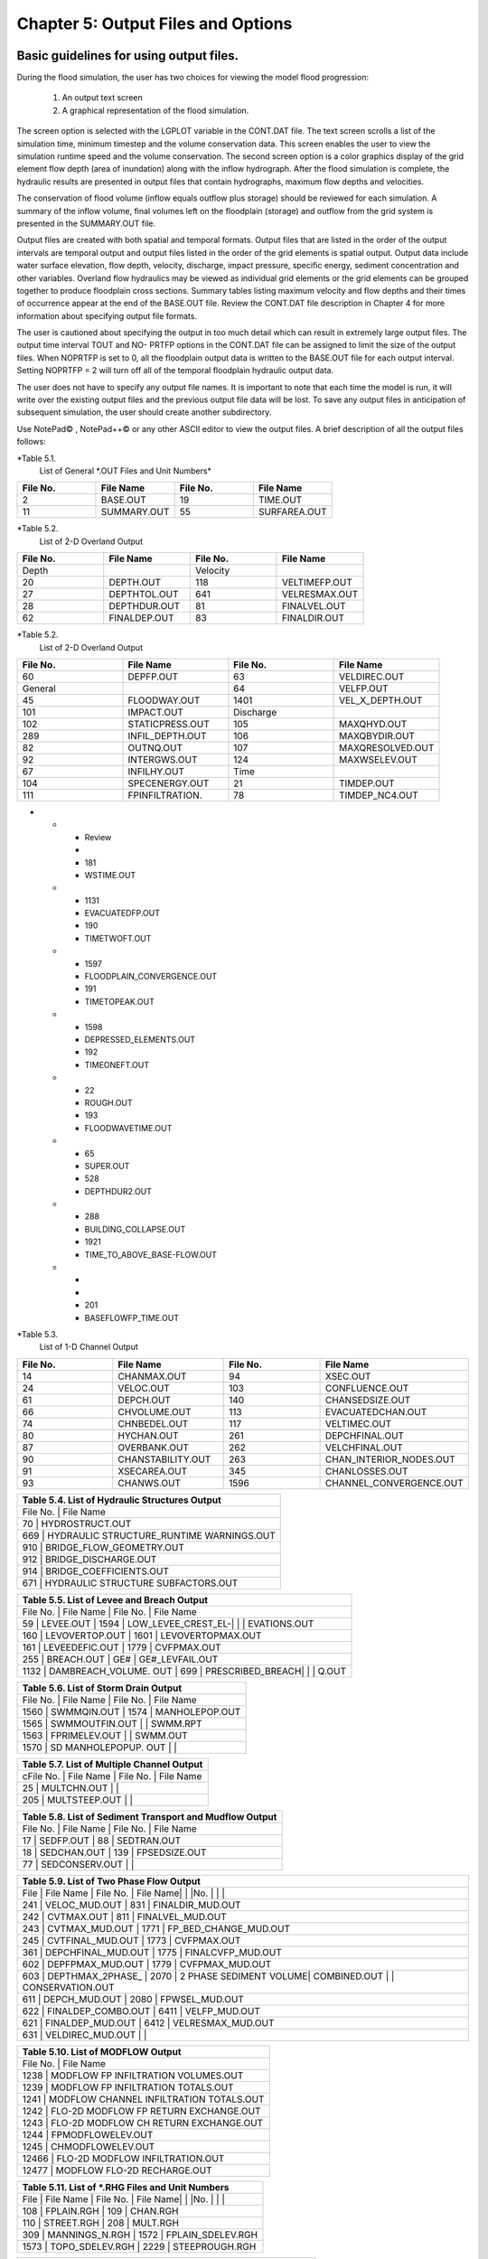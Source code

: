 .. vim: syntax=rst

Chapter 5: Output Files and Options
===================================

Basic guidelines for using output files.
--------------------------------------------

During the flood simulation, the user has two choices for viewing the model flood progression:

    1. An output text screen
    2. A graphical representation of the flood simulation.

The screen option is selected with the LGPLOT variable in the CONT.DAT file.
The text screen scrolls a list of the simulation time, minimum timestep and the volume conservation data.
This screen enables the user to view the simulation runtime speed and the volume conservation.
The second screen option is a color graphics display of the grid element flow depth (area of inundation) along with the inflow hydrograph.
After the flood simulation is complete, the hydraulic results are presented in output files that contain hydrographs, maximum flow depths and
velocities.

The conservation of flood volume (inflow equals outflow plus storage) should be reviewed for each simulation.
A summary of the inflow volume, final volumes left on the floodplain (storage) and outflow from the grid system is presented in the SUMMARY.OUT file.

Output files are created with both spatial and temporal formats.
Output files that are listed in the order of the output intervals are temporal output and output files listed in the order of the grid elements is
spatial output.
Output data include water surface elevation, flow depth, velocity, discharge, impact pressure, specific energy, sediment concentration and other
variables.
Overland flow hydraulics may be viewed as individual grid elements or the grid elements can be grouped together to produce floodplain cross sections.
Summary tables listing maximum velocity and flow depths and their times of occurrence appear at the end of the BASE.OUT file.
Review the CONT.DAT file description in Chapter 4 for more information about specifying output file formats.

The user is cautioned about specifying the output in too much detail which can result in extremely large output files.
The output time interval TOUT and NO- PRTFP options in the CONT.DAT file can be assigned to limit the size of the output files.
When NOPRTFP is set to 0, all the floodplain output data is written to the BASE.OUT file for each output interval.
Setting NOPRTFP = 2 will turn off all of the temporal floodplain hydraulic output data.

The user does not have to specify any output file names.
It is important to note that each time the model is run, it will write over the existing output files and the previous output file data will be lost.
To save any output files in anticipation of subsequent simulation, the user should create another subdirectory.

Use NotePad© , NotePad++© or any other ASCII editor to view the output files.
A brief description of all the output files follows:

*Table 5.1.
        List of General \*.OUT Files and Unit Numbers*

.. list-table::
   :widths: 25 25 25 25
   :header-rows: 0

   * - **File No.**
     - **File Name**
     - **File No.**
     - **File Name**

   * - 2
     - BASE.OUT
     - 19
     - TIME.OUT

   * - 11
     - SUMMARY.OUT
     - 55
     - SURFAREA.OUT

*Table 5.2.
        List of 2-D Overland Output

.. list-table::
   :widths: 25 25 25 25
   :header-rows: 0

   * - **File No.**
     - **File Name**
     - **File No.**
     - **File Name**

   * - Depth
     -
     - Velocity
     -

   * - 20
     - DEPTH.OUT
     - 118
     - VELTIMEFP.OUT

   * - 27
     - DEPTHTOL.OUT
     - 641
     - VELRESMAX.OUT

   * - 28
     - DEPTHDUR.OUT
     - 81
     - FINALVEL.OUT

   * - 62
     - FINALDEP.OUT
     - 83
     - FINALDIR.OUT

*Table 5.2.
        List of 2-D Overland Output

.. list-table::
   :widths: 25 25 25 25
   :header-rows: 0

   * - **File No.**
     - **File Name**
     - **File No.**
     - **File Name**

   * - 60
     - DEPFP.OUT
     - 63
     - VELDIREC.OUT

   * - General
     -
     - 64
     - VELFP.OUT

   * - 45
     - FLOODWAY.OUT
     - 1401
     - VEL_X_DEPTH.OUT

   * - 101
     - IMPACT.OUT
     - Discharge
     -

   * - 102
     - STATICPRESS.OUT
     - 105
     - MAXQHYD.OUT

   * - 289
     - INFIL_DEPTH.OUT
     - 106
     - MAXQBYDIR.OUT

   * - 82
     - OUTNQ.OUT
     - 107
     - MAXQRESOLVED.OUT

   * - 92
     - INTERGWS.OUT
     - 124
     - MAXWSELEV.OUT

   * - 67
     - INFILHY.OUT
     - Time
     -

   * - 104
     - SPECENERGY.OUT
     - 21
     - TIMDEP.OUT

   * - 111
     - FPINFILTRATION.
     - 78
     - TIMDEP_NC4.OUT
-

   * - Review
     -
     - 181
     - WSTIME.OUT

   * - 1131
     - EVACUATEDFP.OUT
     - 190
     - TIMETWOFT.OUT

   * - 1597
     - FLOODPLAIN_CONVERGENCE.OUT
     - 191
     - TIMETOPEAK.OUT

   * - 1598
     - DEPRESSED_ELEMENTS.OUT
     - 192
     - TIMEONEFT.OUT

   * - 22
     - ROUGH.OUT
     - 193
     - FLOODWAVETIME.OUT

   * - 65
     - SUPER.OUT
     - 528
     - DEPTHDUR2.OUT

   * - 288
     - BUILDING_COLLAPSE.OUT
     - 1921
     - TIME_TO_ABOVE_BASE-FLOW.OUT

   * -
     -
     - 201
     - BASEFLOWFP_TIME.OUT

*Table 5.3.
        List of 1-D Channel Output

.. list-table::
   :widths: 25 25 25 25
   :header-rows: 0

   * - **File No.**
     - **File Name**
     - **File No.**
     - **File Name**

   * - 14
     - CHANMAX.OUT
     - 94
     - XSEC.OUT

   * - 24
     - VELOC.OUT
     - 103
     - CONFLUENCE.OUT

   * - 61
     - DEPCH.OUT
     - 140
     - CHANSEDSIZE.OUT

   * - 66
     - CHVOLUME.OUT
     - 113
     - EVACUATEDCHAN.OUT

   * - 74
     - CHNBEDEL.OUT
     - 117
     - VELTIMEC.OUT

   * - 80
     - HYCHAN.OUT
     - 261
     - DEPCHFINAL.OUT

   * - 87
     - OVERBANK.OUT
     - 262
     - VELCHFINAL.OUT

   * - 90
     - CHANSTABILITY.OUT
     - 263
     - CHAN_INTERIOR\_NODES.OUT

   * - 91
     - XSECAREA.OUT
     - 345
     - CHANLOSSES.OUT

   * - 93
     - CHANWS.OUT
     - 1596
     - CHANNEL_CONVERGENCE.OUT


.. list-table::
   :widths: 100
   :header-rows: 0


   * - **Table 5.4.
       List of Hydraulic Structures Output**

   * - File No.
       |    File Name

   * - 70                               |    HYDROSTRUCT.OUT

   * - 669                              |    HYDRAULIC STRUCTURE_RUNTIME WARNINGS.OUT

   * - 910                              |    BRIDGE_FLOW_GEOMETRY.OUT

   * - 912                              |    BRIDGE_DISCHARGE.OUT

   * - 914                              |    BRIDGE_COEFFICIENTS.OUT

   * - 671                              |    HYDRAULIC STRUCTURE SUBFACTORS.OUT


.. list-table::
   :widths: 100
   :header-rows: 0


   * - **Table 5.5.
       List of Levee and Breach Output**

   * - File No.
       |    File Name             |    File No.
       |    File Name

   * - 59              |    LEVEE.OUT             |    1594            |    LOW_LEVEE_CREST_EL-|                          |                    |
       EVATIONS.OUT

   * - 160             |    LEVOVERTOP.OUT        |    1601            |    LEVOVERTOPMAX.OUT

   * - 161             |    LEVEEDEFIC.OUT        |    1779            |    CVFPMAX.OUT

   * - 255             |    BREACH.OUT            |    GE#             |    GE#_LEVFAIL.OUT

   * - 1132            |    DAMBREACH_VOLUME.
       OUT |    699             |    PRESCRIBED_BREACH|                          |                    |    Q.OUT


.. list-table::
   :widths: 100
   :header-rows: 0


   * - **Table 5.6.
       List of Storm Drain Output**

   * - File No.
       |    File Name             |    File No.
       |    File Name

   * - 1560            |    SWMMQIN.OUT           |    1574            |    MANHOLEPOP.OUT

   * - 1565            |    SWMMOUTFIN.OUT        |                    |    SWMM.RPT

   * - 1563            |    FPRIMELEV.OUT         |                    |    SWMM.OUT

   * - 1570            |    SD MANHOLEPOPUP.
       OUT  |                    |


.. list-table::
   :widths: 100
   :header-rows: 0


   * - **Table 5.7.
       List of Multiple Channel Output**

   * - cFile No.
       |    File Name             |    File No.
       |    File Name

   * - 25              |    MULTCHN.OUT           |                    |

   * - 205             |    MULTSTEEP.OUT         |                    |


.. list-table::
   :widths: 100
   :header-rows: 0


   * - **Table 5.8.
       List of Sediment Transport and Mudflow Output**

   * - File No.
       |    File Name             |    File No.
       |    File Name

   * - 17              |    SEDFP.OUT             |    88              |    SEDTRAN.OUT

   * - 18              |    SEDCHAN.OUT           |    139             |    FPSEDSIZE.OUT

   * - 77              |    SEDCONSERV.OUT        |                    |


.. list-table::
   :widths: 100
   :header-rows: 0


   * - **Table 5.9.
       List of Two Phase Flow Output**

   * - File            |    File Name             |    File No.
       |    File Name|                          |                    |No.
       |                          |                    |

   * - 241             |    VELOC_MUD.OUT         |    831             |    FINALDIR_MUD.OUT

   * - 242             |    CVTMAX.OUT            |    811             |    FINALVEL_MUD.OUT

   * - 243             |    CVTMAX_MUD.OUT        |    1771            |    FP_BED_CHANGE_MUD.OUT

   * - 245             |    CVTFINAL_MUD.OUT      |    1773            |    CVFPMAX.OUT

   * - 361             |    DEPCHFINAL_MUD.OUT    |    1775            |    FINALCVFP_MUD.OUT

   * - 602             |    DEPFPMAX_MUD.OUT      |    1779            |    CVFPMAX_MUD.OUT

   * - 603             |    DEPTHMAX_2PHASE\_     |    2070            |    2 PHASE SEDIMENT VOLUME|    COMBINED.OUT          |                    |
       CONSERVATION.OUT

   * - 611             |    DEPCH_MUD.OUT         |    2080            |    FPWSEL_MUD.OUT

   * - 622             |    FINALDEP_COMBO.OUT    |    6411            |    VELFP_MUD.OUT

   * - 621             |    FINALDEP_MUD.OUT      |    6412            |    VELRESMAX_MUD.OUT

   * - 631             |    VELDIREC_MUD.OUT      |                    |


.. list-table::
   :widths: 100
   :header-rows: 0


   * - **Table 5.10.
       List of MODFLOW Output**

   * - File No.
       |    File Name

   * - 1238                             |    MODFLOW FP INFILTRATION VOLUMES.OUT

   * - 1239                             |    MODFLOW FP INFILTRATION TOTALS.OUT

   * - 1241                             |    MODFLOW CHANNEL INFILTRATION TOTALS.OUT

   * - 1242                             |    FLO-2D MODFLOW FP RETURN EXCHANGE.OUT

   * - 1243                             |    FLO-2D MODFLOW CH RETURN EXCHANGE.OUT

   * - 1244                             |    FPMODFLOWELEV.OUT

   * - 1245                             |    CHMODFLOWELEV.OUT

   * - 12466                            |    FLO-2D MODFLOW INFILTRATION.OUT

   * - 12477                            |    MODFLOW FLO-2D RECHARGE.OUT


.. list-table::
   :widths: 100
   :header-rows: 0


   * - **Table 5.11.
       List of \*.RHG Files and Unit Numbers**

   * - File            |    File Name             |    File No.
       |    File Name|                          |                    |No.
       |                          |                    |

   * - 108             |    FPLAIN.RGH            |    109             |    CHAN.RGH

   * - 110             |    STREET.RGH            |    208             |    MULT.RGH

   * - 309             |    MANNINGS_N.RGH        |    1572            |    FPLAIN_SDELEV.RGH

   * - 1573            |    TOPO_SDELEV.RGH       |    2229            |    STEEPROUGH.RGH


.. list-table::
   :widths: 100
   :header-rows: 0


   * - **Table 5.12.
       List of Batch Files and Unit Numbers**

   * - File            |    File Name              |    File            |    File Name|                           |                    |No.
       |                           |    No.
       |

   * - 195             |    DEPFP_ANTERIOR.OUT     |    213             |    DIFF_VELOC.OUT

   * - 196             |    DIFF_DEPFP.OUT         |    214             |    VELTIMEFP_ANTERIOR.OUT

   * - 197             |    FINALDEP_ANTERIOR.OUT  |    215             |    DIFF_VELTIMEFP.OUT

   * - 198             |    DIFF_FINALDEP.OUT      |    216             |    VELTIMEC_ANTERIOR.OUT

   * - 199             |    ENDRUNBATCHTEST.OUT    |    217             |    DIFF_VELTIMEC.OUT

   * - 206             |    VELFP_ANTERIOR.OUT     |    218             |    DEPCH_ANTERIOR.OUT

   * - 207             |    DIFF_VELFP.OUT         |    219             |    DIFF_DEPCH.OUT

   * - 209             |    DEPTH_ANTERIOR.OUT     |    220             |    DEPCHFINAL_ANTERIOR.OUT

   * - 210             |    DIFF_DEPTH.OUT         |    221             |    DIFF_DEPCHFINAL.OUT

   * - 212             |    VELOC_ANTERIOR.OUT     |                    |


.. list-table::
   :widths: 100
   :header-rows: 0


   * - **Table 5.13.
       List of \*.TMP Files and Unit Numbers**

   * - File            |    File Name              |    File No.
       |    File Name|                           |                    |No.
       |                           |                    |

   * - 8                  | CHMAX2.TMP                | 112                | OUTNQMAX.TMP

   * - 12              |    OUTNQ.TMP              |    122             |    HYSTREET.TMP

   * - 13              |    HYCHAN.TMP             |    159             |    LEVOVERTOP.TMP

   * - 15              |    HYCROSS.TMP            |    254             |    BREACH.TMP

   * - 16              |    CROSSQ.TMP             |    1561            |    SWMMQIN.TMP

   * - 71              |    HYDROSTRUCT.TMP        |    1566            |    SWMMOUTFIN.TMP

   * - 76              |    OUTNQ2.TMP             |                    |


2 PHASE SEDIMENT VOLUME CONSERVATION.OUT

Summary of the final disposition of the sediment volume.

BASE.OUT

BASE.OUT is an all-inclusive output file.
At the beginning of the file, the inflow hydrographs are printed, then the time dependent output data follows.

For each specified time output interval, the flow depth, velocity, water sur- face elevation and discharge for either the channel or the floodplain
grid elements can be written.

The outflow from the boundary grid elements is listed at the end of the time interval.

After the final time output interval, a summary of all the grid elements maximum depths, water surface elevations, velocities and the time of
occurrence of the maximum values is printed.

Finally, a summary table of the inflow, outflow and storage volumes at the end of the file allows the user to review the conservation of mass and the
ultimate disposition of all the water and sediment.

For convenience, this conservation table is also written to a separate output file named SUMMARY.OUT that is more complete.

There is so much output data in the BASE.OUT file that the user is encouraged to avoid generating this file.
All of the text output in this file is provided in individual ASCII xyz output files for plotting purposes and the user will probably have little
interest in the BASE.OUT format of the floodplain hydraulics for the individual grid elements.

This output file can become large and it takes too long to write to it for models with 500,000 grid elements or more.
Set NOPRTFP = 2 and it will not be created.

· If NOPRTFP = 0, all the BASE.OUT floodplain flow data is reported.

· If NOPRTFP = 1, the BASE.OUT floodplain outflow data is not reported.

· If NOPRTFP = 2, the entire file is not created.

· If NOPRTFP = 3, only floodplain outflow data is repIf NOPRTFP = 3, only floodplain outflow data is reported to the BASE.OUT file.

BASEFLOWFP_TIME.OUT

This file provides an option to report the time when the discharge exceeds the floodplain base flow has been implemented.
The BASEFLOWFP\_ TIME.OUT file reports the following data.

· Grid

· Xcoord

· Ycoord

· Time to above baseflow (hrs)

With this output file from a second simulation, the arrival time of an over- land floodwave overtaking a base flow is reported.
A similar option was coded for channel base flow (uses a B-line with the baseflow in CHAN.
DAT on a channel segment basis).
The IFLOODWAVE switch is not necessary for reporting the time when the discharge exceeds the channel baseflow.
The reporting is activated by the CHAN.DAT B-line.

The floodplain time above baseflow reporting option requires 2 two simulations: 1) Set IFLOODWAVE = 0 in CONT.DAT and prepare INFLOW.
DAT with only the base flow hydrographs and run the model.
2) Set IF- LOODWAVE = 2 and swap out the INFLOW.DAT file with the flood hydrograph (such as a dam breach hydrograph) and run the model a second time
to generate the BASEFLOWFP_TIME.OUT file.

BATCH COMPARISON FILES

Running the batch processor will execute many projects in series and perform automatic comparisons of the output data from previous runs.
The following files represent the comparison dataset.

· DEPFP_ANTERIOR.OUT

· DIFF_DEPFP.OUT

· FINALDEP_ANTERIOR.OUT

· DIFF_FINALDEP.OUT

· ENDRUNBATCHTEST.OUT

· VELFP_ANTERIOR.OUT

· DIFF_VELFP.OUT

· DEPTH_ANTERIOR.OUT

· DIFF_DEPTH.OUT

· VELOC_ANTERIOR.OUT

· DIFF_VELOC.O

· DIFF_DEPTH.OUT

· · VELOC_ANTERIOR.OUT

· · DIFF_VELOC.OUT

· VELTIMEFP_ANTERIOR.OUT

· DIFF_VELTIMEFP.OUT

· VELTIMEC_ANTERIOR.OUT

· DIFF_VELTIMEC.OUT

· DEPCH_ANTERIOR.OUT

· DIFF_DEPCH.OUT

· DEPCHFINAL_ANTERIOR.OUT

· DIFF_DEPCHFINAL.OUT

BINARY FILES

The following binary backup files are generated when IBACKUP = 1.
These files can be used to restart model after termination (either interrupted simulation or end of the simulation).

· CHANBINARY.OUT

· CROSSBINARY.OUT

· FPLAINBINARY.OUT

· HYSTRUCBINARY.OUT

· SEDBINARY.OUT

· STREETBINARY.OUT

· VOLUMEBINARY.OUT

· XSECSEDBINARY.OUT

BREACH.OUT

This file is generated when the erosion breach routine is activated for dams or levees.
The output is listed by grid element number with singular and tabular results.
The initial and peak discharge is reported for each grid element and the time each occurred.
The failure node, direction, start time, start discharge, peak discharge, and peak time are reported on lines 2 and 3.
This is followed by the tabular data.

The tabular data is reported for the breach discharge as follows:

· Time (hrs) - simulation time output

· Direction - breach direction 1-8 grid element directions

· Breach Q - total discharge through the breach and the end of the interval (cfs or cms)

· Sediment discharge - total sediment through the breach at the end of the interval (cfs or cms)

· Sediment concentration - concentration of sediment in the breach

· Bottom width - breach width at the bottom of the dam or levee at the output interval (ft or m)

· Top width - breach width at the top of the dam or levee at the output interval (ft or m)

· Breach elevalevee at the output interval (ft or m)

· Breach elevation - elevation of the bottom of the breach at the output interval (ft or m)

BRIDGE_COEFFICIENTS.OUT

This file has the various discharge coefficients that are selected or computed.

· Time

· Inflow node

· COEFFREEB(JB)

· COEFFPRIME(JB)

· KFB(JB)

· KWWB(JB)

· KPHIB(JB)

· KYB(JB)

· KXB(JB)

· KJB(JB)

BRIDGE_DISCHARGE.OUT

Bridge component output file.

· Time

· Inflow node

· Free surface Q (cfs or cms)

· Orifice flow Q (cfs or cms)

· Orifice and deck weir flow Q (cfs or cms)

BRIDGE_FLOW_GEOMETRY.OUT

Bridge flow area, wetted perimeter, and top width of the bridge cross sections.

· US flow area (ft2 or m2)

· US wetted perimeter (ft or m)

· US topwidth (ft or m)

· BR flow area (ft2 or m2)

· BR wetted perimeter (ft or m)

· BR topwidth (ft or m)

· DS flow area (ft2 or m2)

· DS wetted perimeter (ft or m)

· DS topwidth (ft or m)

BUILDING_COLLAPSE.OUT

This file lists the grid elements with full or partial ARF values that will be reset to 0.0 during the model run to simulate the collapse and removal
of buildings.
This occurs because the flood depth and velocity exceed the building collapse criteria.
The following tabular data is printed:

· Grid element

· Time

· Velocity - velocity at the time of collapse (fps or mps)

· Depth - depth at the time of collapse (ft or m)

· Minimum collapse depth based on the velocity (ft or m)

CHAN_INTERIOR_NODES.OUT

A list of all the grid elements between the channel bank elements representing the interior of the 1-D channel are listed in this file.
These elements should reflecting the channel maximum depth when plotting maximum channel depths in FLO-2D MapCrafter.
The channel bank elements are not included in this file.

CHANBANKEL.CHK

This file reports the difference between the channel bank elevation and the grid element elevation for each assigned bank elements.
If the bank elevation difference exceeds the specified criteria, the floodplain elevation will be reset to channel bank elevation at runtime.
This assumes that the surveyed bank elevation is more accurate than the interpolated floodplain elevation.
The bank elevation difference criteria is:

· Channel grid element

· Xcoord

· Ycoord

· Bank elevation (ft or m)

· Floodplain elevation (ft or m)

· Difference (ft or m)

Channel bank elevation is different from the floodplain elevation by 1 ft or more.

If the slope associated with the bank elevation difference based on the grid element side width is greater than 0.01 (1%)

CHANMAX.OUT

The maximum discharge and stage for each channel element and the corresponding time of occurrence is written to this file.
This file is useful for finding channel cross sections that might be surging.
If the timing if the maximum values do not correspond with the peak discharge, the channel element may be surging.
The following columns are written:

· Node

· Max Q - Maximum discharge for channel element (cfs or cms)

· Time - Time of Qmax

· Max Stage - Maximum stage for channel element (ft or m)

· Time - Time of max stage

CHANNEL.CHK

When the channel cross section width exceeds the grid element width, the cross section needs to extend into 1 or more neighboring elements.
When the channel surface area is 0.95 times the floodplain surface area the channel needs to extend into 1 or more neighboring elements.
This file lists the necessary extensions.

If a channel right bank is placed on an interior channel element, this file lists the bank that needs to be repositioned.

The file lists any channel / levee conflicts that may need to be fixed.

If the channel cross section is R, T or V (non-natural cross sections) and the channel is extended to more than one grid element and the bank
elevations are not assigned in CHAN.DAT.
This file lists the difference between the right and left channel bank elevations based on the floodplain elevations in two different bank elements.

CHAN.RGH

CHAN.RGH is a duplicate file of the CHAN.DAT file with the updated Manning’s n-value changes that were reported in the ROUGH.OUT file.
The maximum and final Manning’s n-value changes are listed in the ROUGH.OUT file.
To accept the changes to Manning’s n-values, CHAN.
RGH can be renamed to replace CHAN.DAT for the next FLO-2D flood simulation.
This automates the spatial adjustment of n-values for channel elements that exceed the limiting Froude number.

CHANNEL_CONVERGENCE.OUT

This file lists the channel elements that failed to converge in three passes of the routing algorithm.
The solution is then based on the diffusive wave for that element and timestep only.
The output files reports:

· Time - time of failed convergence

· Grid element

· Depth - depth at time of failed convergence (ft or m)

· Velocity - various velocity terms in the solution algorithm (fps or mps)

CHANSEDSIZE.OUT

The initial and final sediment size distribution by channel element is written to this file.

.

CHANSTABILTY.OUT

This output file lists the channel grid elements that experienced significant gains or losses of flow volume (0.1 af or 100 m3).
These channel grid elements may have volume conservation stability problems that could be related to surging, poorly matched roughness, slope and
cross section geometry or abrupt changes in cross section geometry.
When the channel volume conservation for a simulation is not satisfactory, review this output file.

CHANWS.OUT

This output file lists channel grid element, x-coordinate, y-coordinate and maximum channel water surface elevation.

· Grid

· Xcoord

· Ycoord

· Water surface elevation (ft or m)

CHMODFLOWELEV.OUT

Comparison between channel cross section cell elevation and MODFLOW grid elevation.

· Grid element

· Channel bed elevation (ft or m)

· Modflow column

· Modflow row

· Modflow bed elevation (ft or m)

· Elevation difference (ft or m)

CHNBEDEL.OUT

The channel grid element number and the final channel bed elevation are presented in this file.

· Grid element

· Elevation - final bed elevation (ft or m)

CHVOLUME.OUT

The channel volume distribution is listed in this output file including channel inflow, channel outflow, overbank flow, return flow from the flood-
plain, infiltration, channel storage and storm drain return flow.
Review this file along with the SUMMARY.OUT to determine if the channel flow volume is being conserved.

· Time

· Inflow and rain - (acre ft or cm)

· Channel storage -Time

· Inflow and rain - (acre ft or cm)

· Channel storage - (acre ft or cm)

· Channel outflow - (acre ft or cm)

· Overbank outflow - (acre ft or cm)

· Return inflow - (acre ft or cm)

· Infiltration - (acre ft or cm)

· Evaporation - (acre ft or cm)

· Outflow to storm drain - (acre ft or cm)

· Inflow from storm drain - (acre ft or cm)

· Volume conservation - (acre ft or cm)

CONFLUENCE.OUT

This file lists the channel elements that constitute a confluence as defined by having three or more channel elements contiguous to a given channel
element.

CROSSMAX.OUT

When the floodplain cross section analysis is requested by creating the FPX- SEC.DAT file, the CROSSMAX.OUT is created.
This file lists the maxi- mum discharge, maximum flow depth and time of occurrence for each grid element specified in the cross section analysis.
It also list the total volume in acre-ft for each cell.

CROSSQ.OUT

This file contains the grid element hydrographs for each of the floodplain elements in the cross section.
The time and discharge are listed for each output interval.

· Time

· Discharge - hydrograph for grid element (cfs or cms)

CVFPMAX.OUT

This file contains the floodplain fluid maximum sediment concentration by volume.

· Grid element

· x-coord

· y-coord

· FP fluid max sediment concentration

· Time of FP fluid max concentration

CVFPMAX_MUD.OUT

This file contains the floodplain mudflow maximum sediment concentration by volume.

· Grid element

· x-coord

· y-coord

· FP mudflow max concentration

CVTFINAL_MUD.OUT

This file contains the floodplain final mudflow sediment concentration by volume.

· Grid element

· x-coord

· y-coord

· FP final mudflow concentration

CVTMAX.OUT

This file contains the channel fluid maximum sediment concentration by volume.

· Grid element

· x-coord

· y-coord

· Channel fluid max concentration

CVTMAX_MUD.OUT

This file contains the channel mudflow maximum sediment concentration by volume.

· Grid element

· x-coord

· y-coord

· channel mudflow max concentration

DAMBREACH_VOLUME.OUT

This file reports the cumulative dam breach volume in acre-ft or cubic meters by output interval.

· Time (hrs)

· Cumulative volume sediment (af or cm)

· Cumulative volume water (af or cm)

If MUD = 2 in CONT.DAT, these three lines are written at the end of the file.

Data Input

Total sediment volume through the breach (af or cm) Sediment volume left in reservoir (af or cm)

Total sediment volume (af or cm)

DEBUG.CHK

An internal file for programmer debugging.
If this file is present, the user has access to the flopro.exe in debug mode.
Do not use this engine without instructions from developers.

DEBUGXX.OUT

This file reports all data related bugs and conflicts with an error code, grid element and a description of the error, warning or conflict.
It is imported by QGIS FLO-2D Plugin so users can visualize data error locations.

DEPRESSED_ELEMENTS.OUT

This file is generated at the end of the data input at runtime.
Every grid element elevation is checked with its neighbors’ elevations to see if it is de- pressed below the minimum difference of the DEPRESSDEPTH
variable in CONT.DAT and if so, it is listed in this file.
A value of DEPRESS- DEPTH = 3.0 ft is suggested which will help identify artificial ponded flow conditions.
This depth will ignore minor small depression elements which can fill and overview.

· Grid element

· Minimum elevation difference - lowest elevation difference between this element and its neighbors.
(ft or m)

Flow Depth Output Files

A series of files are created by FLO-2D in the format: grid element number, x- and y-coordinates, and the maximum flow depth.
These files can be viewed with FLO-2D MapCrafter, MAXPLOT or programs or they can be imported to a CADD or GIS program to create maximum flood depth
contours.
The following output files are created:

CHNBEDEL.OUT - Channel bed elevations DEPCH.OUT - Maximum channel flow depths DEPCHFINAL.OUT - Final channel flow depths DEPFP.OUT - Maximum
floodplain flow depths

DEPTH.OUT - Maximum combined channel/floodplain flow depths DEPTHMAX_2PHASE_COMBINED.OUT - Maximum flow depth of the combined two phase fluid and
mudflows depth (added together).

DEPTHTOL.OUT - Maximum combined channel and floodplain flow depths greater than the TOL value.
Values less than the TOL value are set to zero.
This file has the following format: x- and y- coordinates, and maxi- mum flow depth.
No grid element numbers are included.

FINALDEP.OUT - Final floodplain flow depths.

· Grid or Channel Left Bank Element

· Xcoord

· Ycoord

· Variable

Flow Depth Output Files for TWO-PHASE modeling.

DEPCH_COMBO.OUT - Combined channel fluid and mudflow maxi- mum flow depths.
Channel fluid or mudflow max depth (whichever is greater).

DEPCH_MUD.OUT - Channel maximum mudflow depth.
DEPCHFINAL_MUD.OUT - Channel final mudflow depth.
DEPFPMAX_MUD.OUT - Floodplain maximum mudflow depth.
FINALDEP_COMBO.OUT - Combined floodplain fluid and mudflow maximum flow depths.
Floodplain fluid or mudflow max depth (whichever is greater).

FINDALDEP_MUD.OUT - Floodplain final mudflow depth.

For each file, only the Grid element number, coordinates and variables are

listed.

· Grid or Channel Left Bank Element

· Xcoord

· Ycoord

· Variable

DEPTHDUR.OUT and DEPTHDUR2.OUT

DEPTHDUR.OUT contains the floodplain inundation duration data including the grid element number, grid element x- and y-coordinates and duration of
inundation in hours.
The selected depth of inundation for which the duration (hrs) is computed is listed at the top of the file.
DEP- THDUR2.OUT is identical to DEPTHDUR.OUT except for a hardwired depth of 2 ft.

· Grid

· Xcoord

· Ycoord

· Time

ERROR.CHK

The ERROR.CHK file contains data input error and warning messages and some runtime error messages.
The backup data files (\*.BAC) can be re- viewed with this file to determine if the input data is being read properly at runtime.
When a simulation terminates immediately after being started, check this file first for data input errors.
This file is defined in more detail in the troubleshooting section chapter 7.

EVACUATEDCHAN.OUT

The channel elements that experience a complete evacuation of the channel volume are listed in this output file.
The channel elements in this file should be cross-correlated with those listed in TIME.OUT and VEL- TIMEC.OUT files.

· Element

· Number of evacuations

EVACUATEDFP.OUT

The floodplain elements that experience a complete evacuation of the flood- plain volume are listed in this output file.
The floodplain elements in this file should be cross-correlated with those preeminently listed in TIME.
OUT and VELTIMEFP.OUT files.

· Element

· Number of evacuations

FINALCVFP_MUD.OUT

This file contains the final floodplain mudflow sediment concentration by volume.

· Grid

· Xcoord

· Ycoord

· Floodplain final mudflow max concentration.

FLO-2D MODFLOW CH RETURN EXCHANGE.OUT

Exchanged volume and corrected water surface elevation calculated based on the MODFLOW volume returning to surface for CH cells.

· Time

· Grid element

· CH grid element

· CH depth (ft or m)

· Water exchange · · · CH CH grid element

· CH depth (ft or m)

· Water exchange volume (ft3 or m3)

· Grid area (ft2 or m2)

· Groundwater volume to surface (ft3 or m3)

· Column

· Row

· Ground water depth (ft or m)

· Added depth to CH bed elevation (ft or m)

FLO-2D MODFLOW FP RETURN EXCHANGE.OUT

Exchanged volume and corrected water surface elevation calculated based on the MODFLOW volume returning to surface for FP cells.

· Time

· Grid element

· Surface depth (ft or m)

· Corrected surface depth (ft or m)

· Grid area (ft2 or m2)

· Groundwater volume to surface (ft3 or m3)

· Column

· Row

· Ground water depth above surface depth (ft or m)

FLOODPLAIN_CONVERGENCE.OUT

This file lists the floodplain elements that failed to converge in three passes of the routing algorithm.
The solution is then based on the diffusive wave for that element and timestep only.
The output files reports:

· Time - time of failed convergence

· Grid element

· Depth - depth at time of failed convergence (ft or m)

· Velocity - various velocity terms in the solution algorithm (fps or mps)

FLOODWAVETIME.OUT

This file has contains the following output:

Node X-coord Y-coord Floodwave Arrival Time Flood Time Peak Time Deflood Time Max WS

Each grid element is assigned a specific value of the above parameters at the end of the simulation.
The maximum values are tracked during the simulation on a computational timestep basis.
The following parameter definitions are used:

· Floodwave Arrival Time: Time in hours from when the breach discharge exceeds 0.01 cfs or cms to when the floodplain grid element flow depth exceeds
1 ft or 0.3 m.
If the grid element has

a channel assignment, the time when the channel flow depth be- comes one foot higher than the base flow (when breach discharge

> 0.01 cfs or cms) is reported.

· Flood Time: Time (hours) from when the breach discharge exceeds 0.01 (cfs or cms) to when a given grid element flow depth exceeds 2.0 ft or 0.67 m
on the floodplain.
If the grid element has a channel assignment, the time to when the flow exceeds the lowest top of bank is reported.

· Peak Time: Time (hours) from when the breach discharge exceeds 0.01 (cfs or cms) to when a given grid element flow depth reaches a maximum depth.
If the grid element has a channel assignment, the time to when the channel flow reaches a maximum depth is reported.

· Deflood Time: The time elapsed from the initial failure of the dam until the grid element returns to its pre-flood water elevation (0.1ft) prior to
failure.
The dam breach initialization is based on the first incremental change in flow depth greater than the tolerance value (TOL).

· Max WS: The maximum water surface elevation for a given floodplain grid element is reported.
If a channel is assigned to the grid element, the maximum water surface elevation for either the channel or the floodplain is reported.

FLOODWAY.OUT

FLOODWAY.OUT is written when IFLOODWAY = 0.
This file lists the grid element and the maximum floodplain water surface elevation.
Following the base flood simulation in which FLOODWAY.OUT is written, the then user sets IFLOODWAY = 1 and assigns a value for ENCROACH in CONT.DAT.
For a floodway simulation, the model reads FLOODWAY.
OUT and does not share discharge between floodplain elements until the computed water surface in FLOODWAY.OUT plus the ENCROACH value is exceeded for
a given grid element.
See the FLO-2D Reference Manual for a discussion on the floodway routine.

FPINFILTRATION.OUT

The total infiltration (ft or m) at the end of the simulation for each flood- plain element is written to this file with grid element x- and
y-coordinates.

· Grid element

· Xcoord

· Ycoord

· Total infiltration (ft or m)

FPMODFLOWELEV.OUT

Comparison between FP grid cells elevation and Modflow grid elevations.

· Grid element

· Elevation

· Modflow column

· Modflow row

· Modflow elevation

· Elevation difference

FPREV.NEW

This output file reports the differences in elevation between the rim elevation in the SWMM.inp file and the FLO-2D grid element elevation.
This file should be reviewed to evaluate the elevations representing the inlet reference elevation.

· Grid element

· New grid element elevation (ft or m)

FPRIMELEV.OUT

This output file reports the differences in elevation between the rim elevation in the SWMM.inp file and the FLO-2D grid element elevation.
This file should be reviewed to evaluate the elevations representing the inlet reference elevation.

· Grid element

· Floodplain elevation - grid element elevation (ft or m)

· Rim elevation - rim elevation of storm drain inlet or manhole (ft or m)

· Difference (ft or m)

· New floodplain elevation - elevation the model uses (ft or m)

FPLAIN.RGH

This file contains the final Manning’s n-value changes for the floodplain grid elements.
The maximum and final Manning’s n-values are reported in the ROUGH.OUT.
If the changes are acceptable, FPLAIN.RGH can be renamed to FPLAIN.DAT for the next FLO-2D flood simulation.
This automates the spatial adjustment of n-values for floodplain elements that exceed the limiting Froude number.

FPLAIN_SDELEV.RGH

This file contains the elevation adjustments that were automatically corrected when the FLO-2D engine compared the floodplain grid elements to the
storm drain rim and type 4 invert elevations.
To fully accept the changes

reported to fprimelev.new, replace FPLAIN.DAT with this file.
It is also necessary to replace the TOPO.DAT with TOPO_SDELEV.RGH.

FPSEDSIZE.OUT

The initial and final sediment size distribution for the floodplain grid element is written to this file.

The file is arranged in tables by grid element.

· Grid element

· Sediment diameter.
(mm)

· Percent finer initial

· Percent finer final

HDF5_ERROR.CHK

The HDF5_ERROR.CHK file contains error comments for the HDF5 input data and output results.
HDF5 input file and output file are created when IBACKUP equal to 3 in the CON.DAT file.
All data and output errors for HDF5 structure that are encountered before or at execution time are listed in this file.
When a simulation terminates immediately after being started, check all CHK files for errors.

HYCHAN.OUT

This channel hydraulics output file contains a hydrograph for each channel element and includes the time, elevation, depth, velocity, discharge and
sediment concentration.
The maximum discharge and stage are also listed with their times of occurrence.
The following columns are printed for each channel element.

· Time - output interval

· Elevation – water surface elevation starting at bed elevation.

· Thalweg depth - average depth above the lowest point in the channel for the duration of the output interval.
(ft or m)

· Velocity - depth average velocity for cross section for the duration of the output interval (fps or mps)

· Discharge - average discharge for the output interval (cfs or cms)

· Froude number - based on the average depth and velocity.

· Flow area - average flow area given by the average discharge divided by the average velocity (sqft or sqm)

· Wetted Perimeter - average wetted perimeter for the cross section for the duration of the output interval (ft or m)

· Hydraulic radius average flow area divided the average wetted perimeter (ft or m)

· Top width - average top width for the duration of the output interval (ft or m)

· Width to depth ratio - average width divided by the average

depth

· Energy slope - average water surface head plus the average velocity head divided by the length of the channel between grid element centers

· Bed shear stress - average energy slope times the average hydraulic radius times gamma (specific weight of water)

· Surface area - average surface area of the channel (top width times channel length) for the duration of the output interval (sqft or sqm)

HYCROSS.OUT

The output interval time, top width, depth, velocity and discharge are listed for each cross section.
The discharge passing the cross section of grid elements is compiled as a hydrograph.
The cross section maximum discharge and the individual grid elements are written to the CROSSMAX.OUT file..

· Time

· Flow width - distance between the first and last node (ft or m)

· Depth - average depth across the complete cross section (ft or m)

· Watersurface elevation (ft or m)

· Velocity - average velocity for the complete cross section (fps or mps)

· Discharge - resolved and compiled discharge for the complete cross section.
This is the most important value (cfs or cms).
If mudflow is used, this is the total water discharge including mud- flow concentration.

· Concentration by volume - mudflow concentration is written as output when mudflow or two phase mudflow is used.

HYDROALL.OUT

This file is generated by the HYDROG.EXE.
It is used internally and not by the end user.

HYDRAULIC STRUCTURE SUBFACTORS.OUT

The discharge hydrographs of all the hydraulic structures is presented in this output file.
This file lists time and the discharge seen an the inlet and at the outlet for each hydraulic structure.
If the values are negative in the inlet, the water is moving from the outlet to the inlet as backwater.
If the discharge varies wildly, there could be surging.
The rating table or curve might not match the cross sectional areas adjacent to the structures.

· GE

· Name

· Time

· Upstream watersurface elevation

· Downstream watersurface elevation

· Upstream depth

· Downstream depth

· Discharge

· Subfactor

HYDROSTRUCT.OUT

The discharge hydrographs of all the hydraulic structures is presented in this output file.
This file lists time and the discharge seen an the inlet and at the outlet for each hydraulic structure.
If the values are negative in the inlet, the water is moving from the outlet to the inlet as backwater.
If the discharge varies wildly, there could be surging.
The rating table or curve might not match the cross sectional areas adjacent to the structures.

· Time

· Discharge inlet

· Discharge outlet

HYSTREET.OUT

The street flow hydrograph for the grid element that is coincidental to the street and the cross section is recorded in this file.

IMPACT.OUT

The units are pounds force per foot (newton per linear meter).
This is the impact force on a wall or feature of a unit length.
Multiple by the length of the cell or the length of the dump to get the total maximum impact force on the feature.
Please note that this would be an impact force if the maximum velocity were instantaneous on the wall or feature as in a frontal wave.
If the flow gradually increases on the wall and the maximum velocity occurs with the flow going over the wall or feature then the impact force will be
mitigated.
The conservative approach to the impact force would consider that the maximum velocity occurs in a frontal wave that would instantaneously stop.
As the impact force is a one-time instantaneous maximum value based on flow cessation is not temporally reported by output interval.

· Grid element

· Xcoord

· Ycoord

· Impact - lbf/ft or N/m

INFILHY.OUT

The hydraulic conductivities are listed in this file to review their spatial variation.
This file contains grid element number, x- and y-coordinates and floodplain hydraulic conductivity.

· Grid element

· Xcoord

· Ycoord

· Hydraulic conductivity

INFIL_DEPTH.OUT

This file will only write data if the limiting depth is used in the Green-Ampt infiltration calculator.
If the global soil depth is not set, the spatial data won’t be used and this file will be empty.
The file reports the soil depth in ft and infiltration depth in ft.
Once the infiltration reaches the limiting soil depth, the stop switch is activated and the infiltration is turned off for the specified grid element.

· Grid element

· Xcoord

· Ycoord

· Soil depth - assigned limiting infiltration soil depth (ft or m)

· Infiltration depth - total infiltration depth (ft or m)

· Stop - 0 or 1, where 1 = available infiltration depth was filled and infiltration stopped

INTERGWS.OUT

INTERGWS.OUT lists the maximum floodplain water surface elevations.
Values less than TOL are set to zero.
Only grid elements and maximum water surface elevations are listed; no coordinates are included.

· Grid element

· Water surface elevation (ft or m)

Data Input

LEVEE.HDF5

The LEVEE.HDF5 file contains tables of breach data that are sorted by grid element number and output interval.
This file can be used to review the breach characteristics and flow through any direction of any grid element.
The data is reported at the output interval and per grid element.
Each row of data is joined by the Grid Element table.
This table lists the grid element number and fail direction.
Column 0 through Column 3 is North, East, South, West.
Column 4 through Column 7 is Northeast, Southeast, Southwest, Northwest.

· Breach elevation of the cutoff direction (ft or m)

· Discharge through the cutoff direction (cfs or cms)

· Failure width of the cutoff direction (ft or m)

· Grid element listed for the failure direction(ft or m)

· Total Q sum of all Q for 10 timesteps(cfs or cms)

· Water surface Elevation at the failure direction(ft or m)

To use the data in this file, join the data tables by grid number and direction and then by time because multiple grid elements and directions are
reported for each output interval.

LEVEE.OUT

The LEVEE.OUT file contains a list of the grid elements with a levee that failed.
Failure width, failure elevation, discharge from the levee breach and the time of failure occurrence are listed.
The file shows failure expansion into multiple directions and adjacent levee elements.
The total breach is written to ge#_PRESCRIBED_BREACH.OUT.
This file also reports the time at which the breach reaches the bottom of the grid elevation and the flow for that direction changes from weir flow to
overland flow.

· Grid element

· Direction - fail direction 1-8

· Water surface elevation (ft or m)

· Breach elevation (ft or m)

· Failure width (ft or m)

· Discharge for cutoff direction (cfs or cms)

· Avg Q for 10 timesteps (cfs or cms)

· Time (hrs)

LEVEEDEFIC.OUT

The levee freeboard deficit is listed in this file.
Five levels of freeboard defi- cit are reported:

0 = freeboard > 3 ft (0.9 m)

1 = 2 ft (0.6 m) < freeboard < 3 ft (0.9 m)

2 = 1 ft (0.3 m) < freeboard < 2 ft (0.6 m)

3 = freeboard < 1 ft (0.3 m)

4 = levee is overtopped by flow.

· Grid element

· Xcoord

· Ycoord

· Levee deficit

GE_LEVFAIL.OUT
----------------

This file reports the levee failure expansion for a single grid element where the breach starts.
Do not use this file to try and understand the total failure because it is confined to a single grid element.
Use LEVEE.OUT to review

prescribed breach expansion.
LEVEE.HDF5 also reports levee expansion for prescribed breach.

This file reports:

· Grid element

· Direction - fail direction 1-8

· Water surface elevation (ft or m)

· Breach elevation (ft or m)

· Failure width (ft or m) limited to one grid element

· Discharge for cutoff direction (cfs or cms)

· Avg Q for 10 timesteps (cfs or cms)

· Time (hrs)

GE_PRESCRIBED_BREACH Q.OUT
---------------------------

This file reports the breach discharge hydrograph in cubic feet per second or cubic meters per second through a dam or levee that was assigned
prescribed breach.
The grid element number indications the location where the breach initiated.
The discharge is total flow through all expansion elements.

· Time (hrs)

· Discharge (cfs or cms)

LEVOVERTOP.OUT

The discharge hydrograph overtopping the levee within the grid element is reported in this file.
Only those levee grid elements with a negative levee element number in LEVEE.DAT will be reported when overtopped.
The discharge is combined for all the potential levee overtopping directions for the grid element.
The rows of data are grouped by Grid element.
There is a row break when the Peak Q and Time are reported.

· Discharge total

· Time - time of overtopping,

· Discharge direction columns N, E, S, W, NE, SE,SW, NW.
Negative value means flow is moving from the opposite grid to the grid with the levee assigned.

LEVOVERTOPMAX.OUT

The max discharge of the water overtopping the levee within the grid element is reported in this file.
Only those levee grid elements with a negative levee element number in LEVEE.DAT will be reported when overtopped.
The discharge is combined for all the potential levee overtopping directions for the grid element.

· Grid element

· Discharge max (cfs or cms)

· Time of overtop minus overtop time (hrs)

LOW_LEVEE_CREST_ELEVATIONS.OUT

Levee crest elevations that are less than a minimum difference above the ground are list in this file.
The minimum elevation difference is the DE- PRESSDEPTH parameter in the CONT.DAT file.
This variable is used to evaluate the minimum difference in the levee crest elevations compared to the ground elevation on both sides of the levee.
If used with DE- PRESSED_ELEMENTS.OUT, the DEPRESSDEPTH variable either has to be the same value or two separate independent simulations are required
for different values (use SIMUL = 0.1 or 0.01 hrs for each).

· Grid element - element with the levee assigned

· Neighbor grid element - element across from the levee cutoff direction

· Direction - levee cutoff direction 1-8

· Levee crest elevation (ft or m)

· Ground elevation (ft or m)

· Elevation difference (ft or m)

MANNINGS_N.RGH

MANNINGS_N.RGH is a duplicate file of the MANNINGS_N.DAT file with the updated Manning’s n-value changes that were reported in the ROUGH.OUT file.
The maximum and final Manning’s n-value changes are listed in the ROUGH.OUT.

MAXQBYDIR.OUT

This output file lists the maximum floodplain grid element discharge ac- cording to the eight flow directions and the time of occurrence.

· Grid element

· North - Qmax (cfs or cms) Time

· NE - Qmax (cfs or cms) Time

· East - Qmax (cfs or cms) Time

· SE - Qmax (cfs or cms) Time

· South - Qmax (cfs or cms) Time

· SW - Qmax (cfs or cms) Time

· West - Qmax (cfs or cms) Time

· NW - Qmax (cfs or cms) Time

MAXQHYD.OUT

This output file lists the maximum floodplain grid element discharge and the associated hydraulics including:

· Grid elemen

· Time

· Maximum discharge (cfs or cms)

· Direction - direction max discharge was recorded 1-8

· Water surface

· Depth (ft or m)

· Velocity (fps or mps)

· Combined Qmax (cfs or cms)

· Direction - direction max velocity 1-8

MAXQRESOLVED.OUT

The maximum discharge resolved by flow direction listed for all eight flow directions regardless of the time of occurrence are reported to this file.
The resolved flow direction maximum discharge includes the sum of the primary flow direction and the two diagonal flow directions.

· Grid element

· North - Qmax (cfs or cms)

· Northeast - Qmax (cfs or cms)

· East - Qmax (cfs or cms)

· Southeast - Qmax (cfs or cms)

· South - Qmax (cfs or cms)

· Southwest - Qmax (cfs or cms)

· West - Qmax (cfs or cms)

· Northwest - Qmax (cfs or cms)

MAXWSELEV.OUT

Similar to DEPTH.OUT, this file contains grid element number, x-coordi- nate, y-coordinate, and the maximum water surface elevation of either the
floodplain or channel.

· Grid element

· Xcoord

· Ycoord

· Water surface elevation (ft or m)

MODFLOW CHANNEL INFILTRATION TOTALS.OUT

Total aaccumulated volume of water that infiltrates from the CH to MOD- FLOW at each MODFLOW timestep.

· Time

· Accumulated infiltration volume CH (ft3 or m3)

MODFLOW CHANNEL INFILTRATION VOLUMES.OUT

Accumulated volume of water that infiltrates from CH to MODFLOW at each Modflow timestep and for each cell.

· Time

· Grid element

· Accumulated infiltration volume CH (ft3 or m3)

MODFLOW FP INFILTRATION TOTALS.OUT

Total aaccumulated volume of water that infiltrates from the FP to MOD- FLOW at each MODFLOW timestep.

· Time

· Accumulated infiltration volume FP (ft3 or m3)

MODFLOW FP INFILTRATION VOLUMES.OUT

Accumulated volume of water that infiltrates from FP to MODFLOW at each Modflow timestep and for each cell.

· Time

· Grid element

· Accumulated infiltration volume FP (ft3 or m3)

MULTCHN.OUT

The multiple channel routine routes the overland flow between grid elements as concentrated channel flow (i.e.
rill and gully flow).
For grid elements specified for multiple channel flow, overland flow only occurs within the grid element and the flow between the elements is conveyed
as gully flow.
Once the flow enters the multiple channels, the channel will enlarge to contain the flow.
This occurs when the flow depth exceeds the specified channel depth.
The channel increases by a specified incremental width.
After the peak discharge has passed and the flow depth is less than one foot, the channel width will decrease until it reaches the original width.
MULTCHN.OUT identifies multiple channel revisions including the maximum width, final width and the original width for each grid element.
The file has the following format:

· Grid element

· Max width (ft or m)

· Depth (ft or m)

· Qmax (cfs or cms)

· of the 8 directions has inflow or outflow)

· WSEL= Water Surface Elevation for each cell.

MULTSTEEP.OUT

This file lists the number of steep multiple channels found within the as- signed minimum and maximum slopes.

MULT.RGH

MULT.RGH is a duplicate file of the MULT.DAT file with the updat- ed Manning’s n-value changes that were reported in the ROUGH.OUT file.
The maximum and final Manning’s n-value changes are listed in the ROUGH.OUT.

OUTNQ.OUT

The OUTNQ.OUT file is separated into two data areas.
The first section contains a summary of the maximum discharge, time of peak and the dis- charge hydrograph for each floodplain outflow element.
The second section is column data that includes the following for each outflow node:

· Grid element

· Time (hrs)

· Discharge (cfs or cms)

OVERBANK.OUT

When the flow exceeds bankfull discharge and begins to inundate the flood- plain, the channel grid element and time of overbank flood occurrence are
written to this file.

· Grid element

· Xcoord

· Ycoord

· Time

· Water surface elevation - elevation at time water goes overbank (ft or m)

· Thalweg depth - depth at time water goes overbank (ft or m)

· Velocity - average velocity at time water goes overbank (fps or mps)

· Discharge - q at time water goes overbank (cfs or cms)

· Overbank volume

· Available floodplain area

RAINCELL.CHK

This file was created for the user to be able check the magnitude of the aver- age total rainfall for all grids and the total rainfall for each grid
during the simulation, the file contains the following:

Line 1 Average grid element rainfall for the entire storm=, RGRIDTOTALAVE

Line 2 1 to NNOD TOTAL RAINFALL

RAINONECELL.CHK

This is an internal file that I use for troubleshooting.
We need to make sure the unit is marked as used in the unit file list.
We eventually might want to let the user have access to this file.

REVISED_RATING_TABLE.OUT

This file reports suggested revisions to hydraulic structure rating tables based on the inflow discharge to the hydraulic structure inlet floodplain
or channel element.
These revisions are usually the result of the rating table being created with low n-values or because the rating table has insufficient low depth
stage-discharge pairs or the cross section do not match the rating table data.

ROUGH.OUT

The ROUGH.OUT file reports the automated Manning’s n-value adjustment during model simulation including n-value change for exceeding the Courant
number and exceeding the limiting Froude.
The user specifies a maximum Froude number for overland, channel and street ?ow.
When the computed Froude number exceeds the defined maximum value for a given grid element, the n-value for that grid element is increased by a value
based on the percent change in the n-value.
During the falling limb of the hydrograph when the Froude number is no longer exceeded, the n-value is decreased by 0.0005 until the original n-value
is reached.
When the Courant number timestep is exceeded consecutive times by the same grid element, then n-value is also increased.
With increasing consecutive timestep decrements, the increase in n-value decreases.
The maximum n-value, time of occurrence, and original n-values for floodplain, channel and street are listed in ROUGH.OUT by grid element.

SD MANHOLEPOPUP.OUT

SDManholePopUp.OUT is created when at least one manhole pops in the storm drain system.
This file contains the following information:

· Xcoord

· Ycoord

· Grid element

· Manhole ID

· Time

· Pressure Head

· Rim elevation + Surcharge Elevation

· FLO-2D WSE.

SEDCHAN.OUT

The sediment transport routine will compute scour and deposition in the channel.

· Grid element

· Xcoord

· Ycoord

· Maximum deposition (ft or m)

· Maximum scour (ft or m)

· Final bed elevation difference (ft or m)

· Maximum water surface elevation (ft or m)

SEDCONSERV.OUT

The sediment transport conservation summary is listed by output interval.

· Time

· Inflow (cuft or cum)

· Floodplain storage (cuft or cum)

· Channel storage (cuft or cum)

· Street storage (cuft or cum)

· Outflow (cuft or cum)

· Conservation total (cuft or cum)

· Conservation percent (cuft or cum)

SEDFP.OUT

Similar to the SEDCHAN.OUT file, the floodplain scour and deposition are reported in the SEDFP.OUT file.

· Grid element

· Xcoord

· Ycoord

· Maximum deposition (ft or m)

· Maximum scour (ft or m)

· Final bed elevation difference (ft or m)

· Maximum water surface elevation (ft or m)

SEDTRAN.OUT

The sediment transport capacity (cfs or cms) computations for each of the eleven sediment transport equations are listed by output interval in this
file for a single specified grid element.
Set the variable to print the file in the SED.DAT file or with the FLO-2D Plugin.

· Zeller/Fullerton

· Yang

· Englund/Hansen

· Ackers/White

· Laursen

· Toffaleti

· MPM-Woo

· MPM-Smart

· Karim/Kennedy

· Parker/Klingemen/McClean

· Van Rijn

SPECENERGY.OUT

The specific energy is the sum of the depth plus the velocity head.
This file lists the maximum specific energy (ft or m) for a floodplain grid element and includes grid element number, grid element x- and
y-coordinates and maximum specific energy.

· Grid element

· Xcoord

· Ycoord

· Specific energy (ft or m)

STATICPRESS.OUT

The spatially variable static force per linear foot for each floodplain element is presented is this file by grid element number, x- and y-coordinates
and force per linear foot or meter.

· Grid element

· Xcoord

· Ycoord

· Static pressure (lb/ft or N/m)

STEEPROUGH.OUT

This file lists the final changes to Manning’s n-values for the grid elements with steep slopes.

· Grid element

· Receiving grid element

· Original n-value

· Max n-value

STORMDRAIN_ERROR.CHK

Storm drain error and warning messages are written to this file.
The error/warnings related to conflicts between storm drain features and surface components as well as the elevations checks are listed.
The Storm Drain Guidelines manual has a troubleshooting section that will help determine how the errors and conflicts can be corrected.

STREET.RGH

This file lists the final changes to Manning’s n-values for the street grid elements.
The maximum and final Manning’s n-values are reported in the ROUGH.OUT file.
If the n-value changes are acceptable, STREET.RGH can be renamed to STREET.DAT for the next FLO-2D flood simulation.
This automates the spatial adjustment of n-values for street elements that exceeded the limiting Froude number.

STREET.OUT

Similar to DEPTH.OUT, this file contains the street element x- and y- coordinates and the maximum street flow depth.

· Grid element

· Xcoord

· Ycoord

· Maximum street depth (ft or m)

STRELEV.OUT

Final street elevations used in the model simulation are listed in this file.

· Grid element

· Final street elevation (ft or m)

SUMMARY.OUT

This file lists the volume conservation summary table including the simulation output time interval, the minimum timestep and flood volume
conservation.
It also reports the inflow hydrograph, rainfall, infiltration loss, and outflow and storage volumes.
Review the volume conservation accuracy and the final distribution of volume in this file.

Mass balance information for the various flow components is reported.

· Inflows

· Inflow hydrograph volume

· Rainfall volume

· Storage

· Floodplain storage

· Channel storage

· TOL storage (see TOLER.DAT)

· Outflow

· Infiltration and interception

· Floodplain outflow · Channel infiltration Storm dra

· Floodplain outflow

· Channel infiltration

Storm drain exchange volume is reported

· Storm drain inflow

· Total inflow

· Total outflow

· Storm drain return flow

· Storm drain mass balance Storm drain volume data from swmm.rpt

· Wet weather inflow

· External inflow

· External outflow

· Return flow to surface

· Total storm drain storage

· Continuity error Totals are reported

· Total outflow

· Total volume and storage

· Area of inundation data

· Wetted floodplain area

· Wetted channel area Project Specific Data

· Grid element size

· Total number of grid elements

· Grid System area (acres or m^2 and mi^2 or km^2) Average hydraulics

· Discharge (cfs or cms)

· Velocity (fps or cms)

· Flow area (ft^2 or m^2)

· Flow depth (ft or m)

· Flow width (ft or m) Computation data

· Total Computations

· Computer run time (hrs)

· Termination date and time

SUPER.OUT

Instead of writing the supercritical flow messages at runtime (and limiting them to the first 100 or so instances), the maximum supercritical Froude
number (associated depth and time and number of occurrences) are tracked and sorted by Froude number in descending order at model termination for both
floodplain and channel (at the bottom of the file).
It also indicates if the grid elements are hydraulic structures.
By correlating this file with

TIME.OUT, ROUGH.OUT, VELTIMEFP.OUT, the user can address the problematic elements with greater insight.

· Grid element

· Max Froude number

· Depth (ft or m)

· Time

· Number of supercritical timesteps

SURFAREA.OUT

The SURFAREA.OUT lists the available flow surface area in each grid element.
The area reduction factors (ARF) remove a portion of the surface area of a grid element to account for buildings or other features that occupy the
flow surface area.
Channels, streets and multiple channels also require a portion of the floodplain surface.
The remaining floodplain surface area is reported.
At the end of the file, the maximum area of floodplain inundation (including the channel surface area) for the entire grid system is listed by output
time interval.
This can be an informative data file for the user.
The SURFAREA.OUT file enables a review of the surface area distribution between the various components.

· Grid element

· Arf-reduced area - total area minus the building

· Channel area - bank elements covered by part of the channel

· Street area - area covered by street component

· Mult channel area - area covered by mult channel

· Overland area - remaining area not covered by a component

· Mult channels - switch tells the user this element has a mult channel.

SWMM.OUT

This is the binary file that contains the numerical results from a storm drain simulation.
View it with the storm drain interface (GUI) to create the time series plots and tables, profile plots, and statistical analyses.
For more information, look at: C:\\Users\\Public\\Documents\\FLO-2D PRO Documentation\\flo_help\\Manuals\\FLO-2D Storm Drain Manual.pdf.

SWMM.RPT

This file contains the report information and the results of the storm drain flood routing in ASCII Format.
The storm drain model engine generates this file.
It is extensive and contains discharge hydrographs for every drain inlet, outlet and conduit.
The Storm Drain Guidelines manual is the best

resource for developing, troubleshooting and reviewing anything storm drain related.
For more information look at: C:\\Users\\Public\\Documents\\ FLO-2D PRO Documentation\\flo_help\\Manuals\\FLO-2D Storm Drain Manual.pdf.

SWMMOUTFIN.OUT

This file reports the storm drain outfall hydrographs for return flow to the surface water system.
This file lists the grid element (or channel element if applicable) followed by the time and discharge pairs.
The Storm Drain Guidelines manual is the best resource for developing, troubleshooting and reviewing anything storm drain related.
For more information look at: C:\\ Users\\Public\\Documents\\FLO-2D PRO Documentation\\flo_help\\Manuals\\FLO-2D Storm Drain Manual.pdf.

SWMMQIN.OUT

The discharge hydrograph and return flow (time, discharge and return flow) into each storm drain inlet of the pipe network is reported in this file.
Each inlet has a discharge hydrograph and return flow reported each output interval TOUT timestep.
The Storm Drain Guidelines manual is the best resource for developing, troubleshooting and reviewing anything storm drain related.
For more information look at: C:\\Users\\Public\\Documents\\ FLO-2D PRO Documentation\\flo_help\\Manuals\\FLO-2D Storm Drain Manual.pdf

SD ManholePopUp.OUT

This file reports the storm drain manhole nodes that have enough pressure head to pop off the manhole cover.
The pop off pressure head is an instantaneous head that removes the manhole cover.
This pressure head can be different to the reported pressure head in the SWMM.RPT file.

· Manhole ID

· Popped time

· Pressure head pop off must be greater than the following:

· Rim and surcharge head

· FLO-2D water surface elevation

TIMDEP.OUT

This file contains grid element, flow depth, velocity and velocity direction x and y and water surface elevation for each floodplain grid element at
the user specified time intervals (TIMTEP in CONT.DAT).
This file is also required for a time-lapse simulation in the MAXPLOT and FLO-2D Map- Crafter post-processor programs.

Time - output interval for time series.
Single value at the top of the columns.

· Grid element

· Depth (ft or m)

· Velocity (sqrt(x^2+y^2)) (fps or mps)

· Velocity x - velocity vector x

· Velocity y - velocity vector y

· Water surface elevation (ft or m)

TIMDEPCELL.OUT

This file contains flow depth, velocity, and velocity direction x and y, and water surface elevation for a set of grid elements defined by the
TIMEDEP- CELL.DAT file.
The user specifies time intervals with TIMTEP in CONT.
DAT.

TIMDEP.HDF5

This binary output file contains grid element, flow depth, velocity and velocity direction x and y and water surface elevation for each floodplain
grid element at the user specified output time intervals (TIMTEP in CONT.
DAT).
This file is written in binary format (HDF5) and it has the same results than the TIMDEP.OUT file.

TIMDEP_NC4.OUT

This file contains specific details for every grid element at each time series output interval.
The user specifies output time intervals with TIMTEP in CONT.DAT.
This is an ASCII file.

· Grid element

· Depth (ft or m)

· Qmax (cfs or cms)

· Qmax direction - grid element direction 1 - 8

· Vmax (fps or mps)

· Vmax direction - grid element direction 1 - 8

· Qnet - all flow in minus all flow out (cfs or cms)

· Surface Exchange - switch 0 or 1 identifies if cell had any flow for the time interval

TIME.OUT

The timestep is controlled by the numerical stability criteria.
When the stability criteria are exceeded for a particular grid element, the timestep is decreased.
The grid elements with the highest number of timestep decreases are written to the TIME.OUT file.
This file can be reviewed to determine if a specific floodplain, channel or street node is consistently causing the

timestep decrease and what stability criteria is frequently being exceeded.
If one grid element has caused significantly more timestep decreases than the other grid elements, then its attributes and the attributes of the
contiguous grid elements should be carefully reviewed.

· Grid element - floodplain, channel, or street

· Number of timestep decrements

· Percent change in depth

· CFL Stability criteria

· Dynamic wave stability criteria

The file lists the last one hundred time step decreases and the node type.

TIME_TO_ABOVE_BASEFLOW.OUT

An option to report the time to discharge above channel base flow has been implemented.
The new file is generated with the following data columns.

· Grid

· Xcoord

· Ycoord

· Time to above baseflow (hrs)

This is a similar option as was coded for channel base flow.
This file required that the baseflow variable IBASEFLOW is assigned with the base discharge value.
This value represents the baseflow condition in a channel and the arrival time of any flow above that value is printed to this file.

TIMEONEFT.OUT

This file reports the grid element number, the x- and y-coordinates and the initial time to one foot of depth.
The time to one foot of depth can be plot- ted in FLO-2D MapCrafter.
This file is typically used for dam and levee breach analysis.

· Grid element

· Xcoord

· Ycoord

· Time to one ft depth

TIMETOPEAK.OUT

This file reports the grid element number, the x- and y-coordinates and the time of occurrence of the maximum depth.
This time to maximum depth

can be plotted in FLO-2D MapCrafter.
While this file is typically used for dam and levee breach analysis, it valid for general flood studies.

· Grid element

· Xcoord

· Ycoord

· Time to one ft max depth

TIMETWOFT.OUT

This file reports the grid element number, the x- and y-coordinates and the initial time to two feet of depth.
The time to two feet of depth can be plot- ted in FLO-2D MapCrafter.
This file is typically used for dam and levee breach analysis.

· Grid element

· Xcoord

· Ycoord

· Time to two ft depth

TOPO_SDELEV.RGH

This file contains the elevation adjustments that were automatically corrected when the FLO-2D engine compared the floodplain grid elements to the
storm drain inlet rim and type 4 invert elevations.
To fully accept the changes reported to fprimelev.new, replace TOPO.DAT with this file.
It is also necessary to replace the FPLAIN.DAT with FPLSIN_SDELEV.
RGH.

UPS-DOWS-CONNECTIVITY.OUT

This file reports the connectivity between the upstream domain grid elements and the downstream domain grid elements.

· Upstream grid element

· Downstream grid elements

Velocity Output Files

These files are similar to the DEPTH.OUT file.
These files contain the x- and y-coordinates and maximum velocities and can be viewed with the MAXPLOT or FLO-2D MapCrafter program.

· Grid element

· Xcoord

· Ycoord

· Velocity in the channel element (fps or mps)

The velocity output files include:

STVEL.OUT - Maximum street flow velocity;

STVELDIR.OUT - Flow direction of the maximum street flow velocity; VELFP.OUT - Maximum floodplain flow velocity;

VELOC.OUT - Maximum channel flow velocity; VELCHFINAL.OUT - Final channel flow velocities.;

VELDIREC.OUT - Flow direction of the maximum floodplain flow velocity.

FINALVEL.OUT -Flow velocity at the end of the simulation.
FINALDIR.OUT - Flow maximum velocity direction at the end of the simulation.

VEL_X_DEPTH.OUT - The velocity x depth parameter is evaluated as a single variable.
This is not max velocity x max depth, it is the maximum value of the velocity squared x depth that is synchronized by time.

VEL_SQUARED_X_DEPTH.OUT - The velocity squared x depth parameter is evaluated as a single variable.
This is not max velocity squared x max depth, it is the maximum value of the velocity squared x depth that is synchronized by time.

The velocity output files related to two-PHASE flow include:

FINALDIR_MUD.OUT - Floodplain final mudflow velocity direction.
FINALVEL_MUD.OUT - Floodplain final mudflow velocity in the reported outflow direction.

VELDIREC_MUD.OUT - Floodplain maximum mudflow velocity direction.

VELFP_MUD.OUT - Floodplain maximum mudflow velocity in the reported outflow direction.

VELOC_MUD.OUT - Channel maximum mudflow velocity.
VELRESMAX_MUD.OUT - Floodplain maximum resolved mudflow velocity in the computed outflow direction.

VEL_X_DEPTH.OUT - The velocity x depth parameter is evaluated as a single variable (not maximum velocity times maximum depth).
For two phase, the velocity x depth variable is the maximum value for the grid element for either fluid or mudflow whichever is greater.

FPWSEL_MUD.OUT - Floodplain maximum mudflow water surface elevation.

· Grid or Channel Left Bank Element

· Xcoord

· Ycoord

· Variable

VELTIMEC.OUT

This file lists the grid element number, maximum channel velocity and the time of occurrence.
It is sorted from highest to lowest velocity so that an

examination of the first several lines of output data will determine if there are any unreasonably high maximum channel velocities.

· Grid element

· Vmax in the channel element (fps or mps)

· Time of occurrence

VELTIMEFP.OUT

This file lists the first 100 floodplain elements: number, maximum flood- plain velocity and the time of occurrence.
It is sorted from highest to lowest velocity so that an examination of the first several lines of output data will determine if there are any
unreasonably high maximum floodplain velocities.

· Grid element

· Vmax floodplain element (fps or mps)

· Depth floodplain element (ft or m)

· Time of occurrence

VELRESMAX.OUT

This file lists the maximum resolved velocities as a vector field.
It is not based on the 8-flow directions.

· Grid element

· Xcoord

· Ycoord

· Velresmax (fps or mps)

· Velxmax

· Velymax

Flow velocities are computed in 8-directions for each grid element.
In the figure below, the red arrows indicate inflow to the grid element (2-directions) and the blue arrows represent outflow from the grid element
(3-directions).
The remaining flow directions have zero discharge and velocities.
The arrow length indicates relative magnitude.
If the outflow velocities from the grid element are resolved into x- and y- coordinate directions, the components would be depicted by the blue arrows
in the figure below.
The resultant velocity vector for the outflow from the grid element would then be represented by the green arrow.

VELTIMEST.OUT

This file lists the street element number, maximum street velocity and the time of occurrence.
It is sorted from highest to lowest velocity so that an examination of the first several lines of output data will determine if there are any
unreasonably high maximum street velocities.

· Grid element

· Vmax street element (fps or mps)

· Time of occurrence

WSTIME.OUT

If the WSTIME.DAT file is created, the WSTIME.OUT file will be generated listing the channel element number, time of the measured water sur- face
elevation, measured water surface elevation at stated time, predicted water surface elevation at stated time, difference between the water surface
elevations and the cumulative difference between the measured and predicted water surfaces.

XSECAREA.OUT

When the channel cross section option is invoked for channel routing, the channel geometry data is written to this file.
It includes: grid element, flow area, top width and wetted perimeter for the lowest top of bank (bankfull flow).

· Grid element

· Flow area of the cross section (sqft or sqm)

· Top width of the cross section (ft or m)

· Wetted Perimeter of the cross section (ft or m)

XSEC.OUT

This file is created by the channel sediment transport option (ISED = 1 in CONT.
DAT and ISEDN = 1 for a channel segment in CHAN.DAT) for natural cross section geometry data.
It contains the final cross section bed elevations after scour and deposition have been computed.
The file looks the same as XSEC.DAT with updated elevation data.
